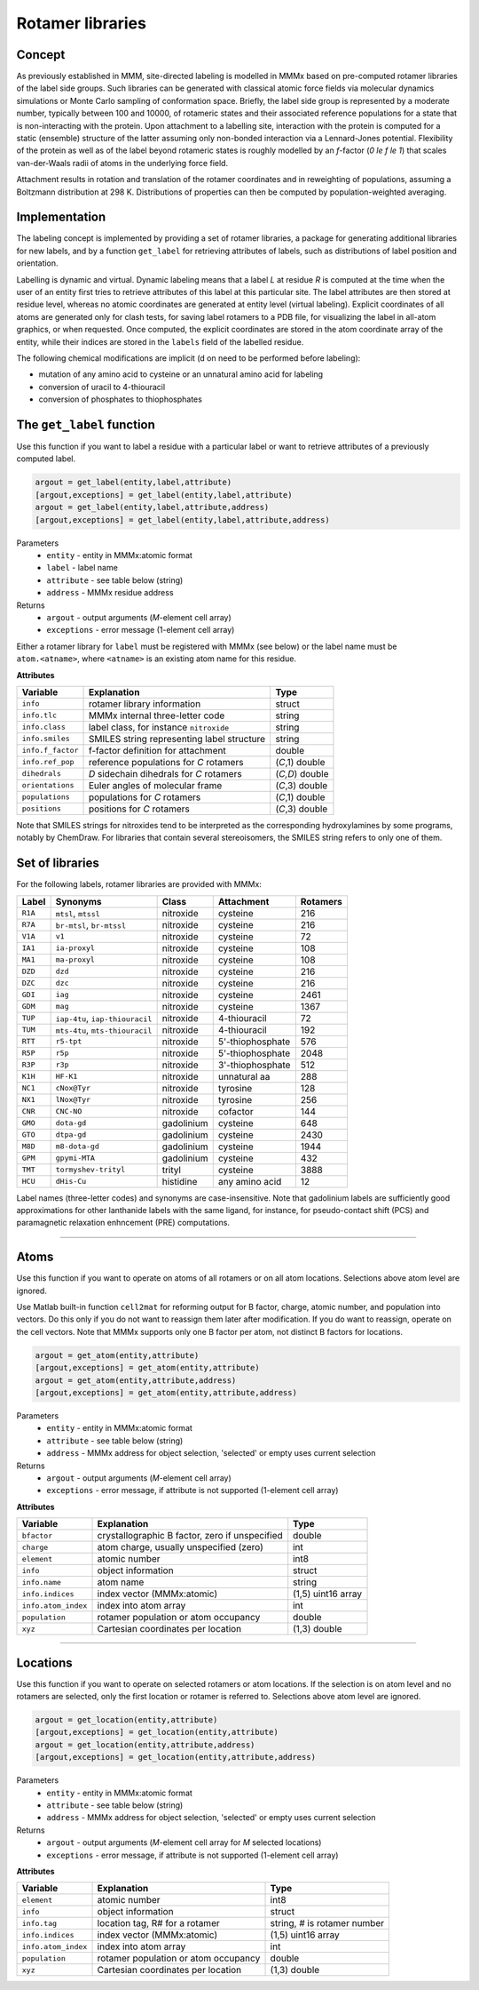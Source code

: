 .. _rotamer_concept:

Rotamer libraries
====================

Concept
---------------------------------

As previously established in MMM, site-directed labeling is modelled in MMMx based on pre-computed rotamer libraries of the label side groups.
Such libraries can be generated with classical atomic force fields via molecular dynamics simulations or Monte Carlo sampling of conformation space.
Briefly, the label side group is represented by a moderate number, typically between 100 and 10000, of rotameric states and their associated 
reference populations for a state that is non-interacting with the protein. Upon attachment to a labelling site, interaction with the protein is computed 
for a static (ensemble) structure of the latter assuming only non-bonded interaction via a Lennard-Jones potential. Flexibility of the protein as well as 
of the label beyond rotameric states is roughly modelled by an *f*-factor (`0 \le f \le 1`) that scales van-der-Waals radii of atoms in the underlying force field. 

Attachment results in rotation and translation of the rotamer coordinates and in reweighting of populations, assuming a Boltzmann distribution at 298 K. 
Distributions of properties can then be computed by population-weighted averaging. 

Implementation
--------------

The labeling concept is implemented by providing a set of rotamer libraries, a package for generating additional libraries for new labels, 
and by a function ``get_label`` for retrieving attributes of labels, such as distributions of label position and orientation.

Labelling is dynamic and virtual. Dynamic labeling means that a label *L* at residue *R* is computed at the time when the user of an entity first tries 
to retrieve attributes of this label at this particular site. The label attributes are then stored at residue level, whereas no atomic coordinates are 
generated at entity level (virtual labeling). Explicit coordinates of all atoms are generated only for clash tests, for saving label rotamers to a PDB file,
for visualizing the label in all-atom graphics, or when requested. Once computed, the explicit coordinates are stored in the atom coordinate array  of the
entity, while their indices are stored in the ``labels`` field of the labelled residue.

The following chemical modifications are implicit (d on need to be performed before labeling):

* mutation of any amino acid to cysteine or an unnatural amino acid for labeling

* conversion of uracil to 4-thiouracil

* conversion of phosphates to thiophosphates

.. _get_label:

The ``get_label`` function
----------------------------- 

Use this function if you want to label a residue with a particular label or want to retrieve attributes of a previously computed label.

.. code-block:: matlab

    argout = get_label(entity,label,attribute)
    [argout,exceptions] = get_label(entity,label,attribute)
    argout = get_label(entity,label,attribute,address)
    [argout,exceptions] = get_label(entity,label,attribute,address)


Parameters
    *   ``entity`` - entity in MMMx:atomic format
    *   ``label`` - label name
    *   ``attribute`` - see table below (string)
    *   ``address`` - MMMx residue address
Returns
    *   ``argout`` - output arguments (*M*-element cell array)
    *   ``exceptions`` - error message (1-element cell array)
	
Either a rotamer library for ``label`` must be registered with MMMx (see below) or the label name must be ``atom.<atname>``, where ``<atname>`` is an existing atom name for this residue.
	
**Attributes**
	
====================== =============================================== =================
Variable               Explanation                                     Type   
====================== =============================================== =================
``info``               rotamer library information                     struct
``info.tlc``           MMMx internal three-letter code                 string
``info.class``         label class, for instance ``nitroxide``         string
``info.smiles``        SMILES string representing label structure      string
``info.f_factor``      f-factor definition for attachment              double
``info.ref_pop``       reference populations for *C* rotamers          (*C*,1) double
``dihedrals``          *D* sidechain dihedrals for *C* rotamers        (*C,D*) double
``orientations``       Euler angles of molecular frame                 (*C*,3) double
``populations``        populations for *C* rotamers                    (*C*,1) double
``positions``          positions for *C* rotamers                      (*C*,3) double
====================== =============================================== =================
 
Note that SMILES strings for nitroxides tend to be interpreted as the corresponding hydroxylamines by some programs, notably by ChemDraw.
For libraries that contain several stereoisomers, the SMILES string refers to only one of them.

Set of libraries
-----------------

For the following labels, rotamer libraries are provided with MMMx:

=======  ===============================  ==============  ================ =========
Label    Synonyms                         Class           Attachment       Rotamers
=======  ===============================  ==============  ================ =========
``R1A``  ``mtsl``, ``mtssl``              nitroxide       cysteine         216
``R7A``  ``br-mtsl``, ``br-mtssl``        nitroxide       cysteine         216
``V1A``  ``v1``                           nitroxide       cysteine         72
``IA1``  ``ia-proxyl``                    nitroxide       cysteine         108
``MA1``  ``ma-proxyl``                    nitroxide       cysteine         108
``DZD``  ``dzd``                          nitroxide       cysteine         216
``DZC``  ``dzc``                          nitroxide       cysteine         216
``GDI``  ``iag``                          nitroxide       cysteine         2461
``GDM``  ``mag``                          nitroxide       cysteine         1367
``TUP``  ``iap-4tu``, ``iap-thiouracil``  nitroxide       4-thiouracil     72                          
``TUM``  ``mts-4tu``, ``mts-thiouracil``  nitroxide       4-thiouracil     192
``RTT``  ``r5-tpt``                       nitroxide       5'-thiophosphate 576
``R5P``  ``r5p``                          nitroxide       5'-thiophosphate 2048
``R3P``  ``r3p``                          nitroxide       3'-thiophosphate 512
``K1H``  ``HF-K1``                        nitroxide       unnatural aa     288
``NC1``  ``cNox@Tyr``                     nitroxide       tyrosine         128
``NX1``  ``lNox@Tyr``                     nitroxide       tyrosine         256   
``CNR``  ``CNC-NO``                       nitroxide       cofactor         144
``GMO``  ``dota-gd``                      gadolinium      cysteine         648
``GTO``  ``dtpa-gd``                      gadolinium      cysteine         2430
``M8D``  ``m8-dota-gd``                   gadolinium      cysteine         1944
``GPM``  ``gpymi-MTA``                    gadolinium      cysteine         432
``TMT``  ``tormyshev-trityl``             trityl          cysteine         3888
``HCU``  ``dHis-Cu``                      histidine       any amino acid   12
=======  ===============================  ==============  ================ =========

Label names (three-letter codes) and synonyms are case-insensitive. 
Note that gadolinium labels are sufficiently good approximations for other lanthanide labels with the same ligand,
for instance, for pseudo-contact shift (PCS) and paramagnetic relaxation enhncement (PRE) computations. 

-----------------------------

Atoms
---------

Use this function if you want to operate on atoms of all rotamers or on all atom locations.
Selections above atom level are ignored.

Use Matlab built-in function ``cell2mat`` for reforming output for B factor, charge, atomic number, and population into vectors. 
Do this only if you do not want to reassign them later after modification. If you do want to reassign, operate on the cell vectors. 
Note that MMMx supports only one B factor per atom, not distinct B factors for locations.

.. code-block:: matlab

    argout = get_atom(entity,attribute)
    [argout,exceptions] = get_atom(entity,attribute)
    argout = get_atom(entity,attribute,address)
    [argout,exceptions] = get_atom(entity,attribute,address)


Parameters
    *   ``entity`` - entity in MMMx:atomic format
    *   ``attribute`` - see table below (string)
    *   ``address`` - MMMx address for object selection, 'selected' or empty uses current selection
Returns
    *   ``argout`` - output arguments (*M*-element cell array)
    *   ``exceptions`` - error message, if attribute is not supported  (1-element cell array)
	
**Attributes**
	
====================== =============================================== ================================
Variable               Explanation                                     Type   
====================== =============================================== ================================
``bfactor``            crystallographic B factor, zero if unspecified  double
``charge``             atom charge, usually unspecified (zero)         int
``element``            atomic number                                   int8        
``info``               object information                              struct
``info.name``          atom name                                       string
``info.indices``       index vector (MMMx:atomic)                      (1,5) uint16 array
``info.atom_index``    index into atom array                           int
``population``         rotamer population or atom occupancy            double
``xyz``                Cartesian coordinates per location              (1,3) double
====================== =============================================== ================================ 

-----------------------------
   
Locations
---------

Use this function if you want to operate on selected rotamers or atom locations.
If the selection is on atom level and no rotamers are selected, only the first location or rotamer is referred to.
Selections above atom level are ignored.

.. code-block:: matlab

    argout = get_location(entity,attribute)
    [argout,exceptions] = get_location(entity,attribute)
    argout = get_location(entity,attribute,address)
    [argout,exceptions] = get_location(entity,attribute,address)


Parameters
    *   ``entity`` - entity in MMMx:atomic format
    *   ``attribute`` - see table below (string)
    *   ``address`` - MMMx address for object selection, 'selected' or empty uses current selection
Returns
    *   ``argout`` - output arguments (*M*-element cell array for *M* selected locations)
    *   ``exceptions`` - error message, if attribute is not supported  (1-element cell array)
	
**Attributes**
	
====================== =============================================== ================================
Variable               Explanation                                     Type   
====================== =============================================== ================================
``element``            atomic number                                   int8        
``info``               object information                              struct
``info.tag``           location tag, R# for a rotamer                  string, # is rotamer number
``info.indices``       index vector (MMMx:atomic)                      (1,5) uint16 array
``info.atom_index``    index into atom array                           int
``population``         rotamer population or atom occupancy            double
``xyz``                Cartesian coordinates per location              (1,3) double
====================== =============================================== ================================ 




